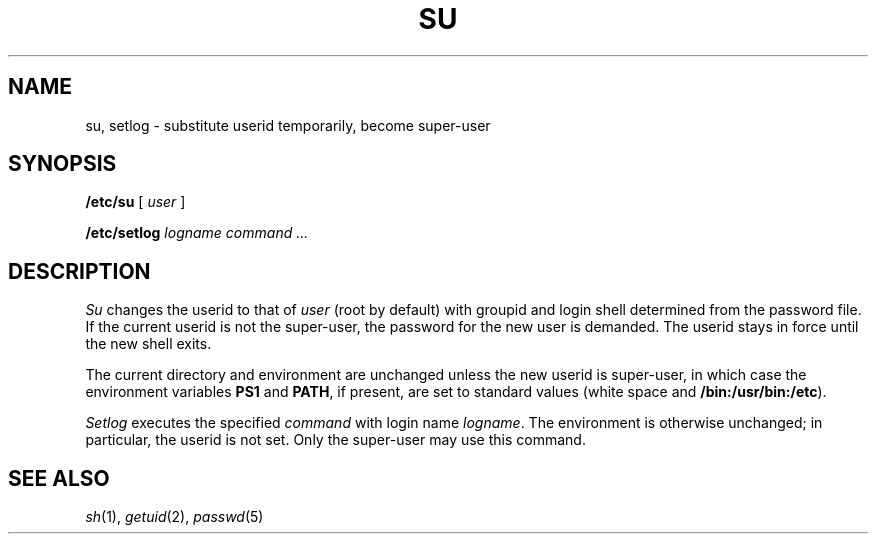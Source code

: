 .TH SU 8
.CT 1 sa_nonmortals secur
.SH NAME
su, setlog \- substitute userid temporarily, become super-user
.SH SYNOPSIS
.B /etc/su
[
.I user
]
.PP
.B /etc/setlog
.I logname
.I command ...
.SH DESCRIPTION
.I Su
changes the userid to that of
.I user
(root by default)
with groupid and login shell determined from 
the password file.
If the current userid is not the super-user,
the password for the new user is demanded.
The userid stays in force until the new shell exits.
.PP
The current directory and environment
are unchanged unless the new userid is super-user,
in which case the environment variables 
.B PS1
and
.BR PATH ,
if present, are set to standard values
(white space and 
.BR /bin:/usr/bin:/etc ).
.PP
.I Setlog
executes the specified
.I command
with login name
.IR logname .
The environment is otherwise unchanged;
in particular,
the userid is not set.
Only the super-user may use this command.
.SH "SEE ALSO"
.IR sh (1),
.IR getuid (2),
.IR passwd (5)
